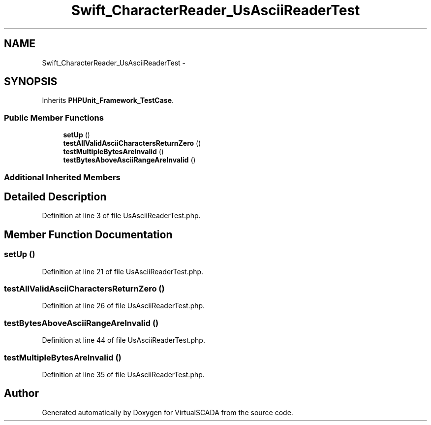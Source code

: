 .TH "Swift_CharacterReader_UsAsciiReaderTest" 3 "Tue Apr 14 2015" "Version 1.0" "VirtualSCADA" \" -*- nroff -*-
.ad l
.nh
.SH NAME
Swift_CharacterReader_UsAsciiReaderTest \- 
.SH SYNOPSIS
.br
.PP
.PP
Inherits \fBPHPUnit_Framework_TestCase\fP\&.
.SS "Public Member Functions"

.in +1c
.ti -1c
.RI "\fBsetUp\fP ()"
.br
.ti -1c
.RI "\fBtestAllValidAsciiCharactersReturnZero\fP ()"
.br
.ti -1c
.RI "\fBtestMultipleBytesAreInvalid\fP ()"
.br
.ti -1c
.RI "\fBtestBytesAboveAsciiRangeAreInvalid\fP ()"
.br
.in -1c
.SS "Additional Inherited Members"
.SH "Detailed Description"
.PP 
Definition at line 3 of file UsAsciiReaderTest\&.php\&.
.SH "Member Function Documentation"
.PP 
.SS "setUp ()"

.PP
Definition at line 21 of file UsAsciiReaderTest\&.php\&.
.SS "testAllValidAsciiCharactersReturnZero ()"

.PP
Definition at line 26 of file UsAsciiReaderTest\&.php\&.
.SS "testBytesAboveAsciiRangeAreInvalid ()"

.PP
Definition at line 44 of file UsAsciiReaderTest\&.php\&.
.SS "testMultipleBytesAreInvalid ()"

.PP
Definition at line 35 of file UsAsciiReaderTest\&.php\&.

.SH "Author"
.PP 
Generated automatically by Doxygen for VirtualSCADA from the source code\&.
